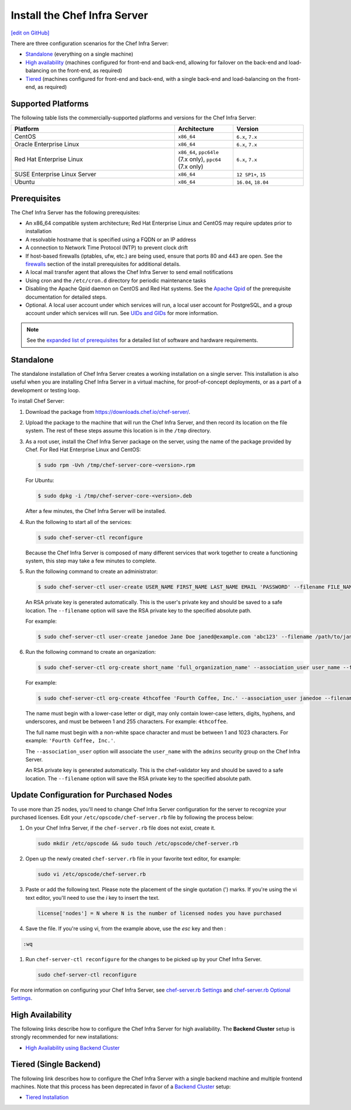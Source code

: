 =====================================================
Install the Chef Infra Server
=====================================================
`[edit on GitHub] <https://github.com/chef/chef-web-docs/blob/master/chef_master/source/install_server.rst>`__

There are three configuration scenarios for the Chef Infra Server:

* `Standalone <install_server.html#standalone>`__ (everything on a single machine)
* `High availability <install_server.html#high-availability>`__ (machines configured for front-end and back-end, allowing for failover on the back-end and load-balancing on the front-end, as required)
* `Tiered <install_server.html#tiered-single-backend>`__ (machines configured for front-end and back-end, with a single back-end and load-balancing on the front-end, as required)

Supported Platforms
=====================================================
.. tag adopted_platforms_server

The following table lists the commercially-supported platforms and versions for the Chef Infra Server:

.. list-table::
   :widths: 280 100 120
   :header-rows: 1

   * - Platform
     - Architecture
     - Version
   * - CentOS
     - ``x86_64``
     - ``6.x``, ``7.x``
   * - Oracle Enterprise Linux
     - ``x86_64``
     - ``6.x``, ``7.x``
   * - Red Hat Enterprise Linux
     - ``x86_64``, ``ppc64le`` (7.x only), ``ppc64`` (7.x only)
     - ``6.x``, ``7.x``
   * - SUSE Enterprise Linux Server
     - ``x86_64``
     - ``12 SP1+``, ``15``
   * - Ubuntu
     - ``x86_64``
     - ``16.04``, ``18.04``

.. end_tag

Prerequisites
=====================================================
The Chef Infra Server has the following prerequisites:

* An x86_64 compatible system architecture; Red Hat Enterprise Linux and CentOS may require updates prior to installation
* A resolvable hostname that is specified using a FQDN or an IP address
* A connection to Network Time Protocol (NTP) to prevent clock drift
* If host-based firewalls (iptables, ufw, etc.) are being used, ensure that ports 80 and 443 are open. See the `firewalls </install_server_pre.html#firewalls>`_ section of the install prerequisites for additional details.
* A local mail transfer agent that allows the Chef Infra Server to send email notifications
* Using cron and the ``/etc/cron.d`` directory for periodic maintenance tasks
* Disabling the Apache Qpid daemon on CentOS and Red Hat systems. See the `Apache Qpid </install_server_pre.html#apache-qpid>`_ of the prerequisite documentation for detailed steps.
* Optional. A local user account under which services will run, a local user account for PostgreSQL, and a group account under which services will run. See `UIDs and GIDs </install_server_pre.html#uids-and-gids>`__ for more information.

.. note:: See the `expanded list of prerequisites </install_server_pre.html>`__ for a detailed list of software and hardware requirements.

Standalone
=====================================================
The standalone installation of Chef Infra Server creates a working installation on a single server. This installation is also useful when you are installing Chef Infra Server in a virtual machine, for proof-of-concept deployments, or as a part of a development or testing loop.

To install Chef Server:

#. Download the package from https://downloads.chef.io/chef-server/.
#. Upload the package to the machine that will run the Chef Infra Server, and then record its location on the file system. The rest of these steps assume this location is in the ``/tmp`` directory.

#. .. tag install_chef_server_install_package

   .. This topic is hooked in globally to install topics for Chef Infra Server applications.

   As a root user, install the Chef Infra Server package on the server, using the name of the package provided by Chef. For Red Hat Enterprise Linux and CentOS:

   .. code-block:: bash

      $ sudo rpm -Uvh /tmp/chef-server-core-<version>.rpm

   For Ubuntu:

   .. code-block:: bash

      $ sudo dpkg -i /tmp/chef-server-core-<version>.deb

   After a few minutes, the Chef Infra Server will be installed.

   .. end_tag

#. Run the following to start all of the services:

   .. code-block:: bash

      $ sudo chef-server-ctl reconfigure

   Because the Chef Infra Server is composed of many different services that work together to create a functioning system, this step may take a few minutes to complete.

#. .. tag ctl_chef_server_user_create_admin

   Run the following command to create an administrator:

   .. code-block:: bash

      $ sudo chef-server-ctl user-create USER_NAME FIRST_NAME LAST_NAME EMAIL 'PASSWORD' --filename FILE_NAME

   An RSA private key is generated automatically. This is the user's private key and should be saved to a safe location. The ``--filename`` option will save the RSA private key to the specified absolute path.

   For example:

   .. code-block:: bash

      $ sudo chef-server-ctl user-create janedoe Jane Doe janed@example.com 'abc123' --filename /path/to/janedoe.pem

   .. end_tag

#. .. tag ctl_chef_server_org_create_summary

   Run the following command to create an organization:

   .. code-block:: bash

      $ sudo chef-server-ctl org-create short_name 'full_organization_name' --association_user user_name --filename ORGANIZATION-validator.pem

   For example:

   .. code-block:: bash

      $ sudo chef-server-ctl org-create 4thcoffee 'Fourth Coffee, Inc.' --association_user janedoe --filename /path/to/4thcoffee-validator.pem

   The name must begin with a lower-case letter or digit, may only contain lower-case letters, digits, hyphens, and underscores, and must be between 1 and 255 characters. For example: ``4thcoffee``.

   The full name must begin with a non-white space character and must be between 1 and 1023 characters. For example: ``'Fourth Coffee, Inc.'``.

   The ``--association_user`` option will associate the ``user_name`` with the ``admins`` security group on the Chef Infra Server.

   An RSA private key is generated automatically. This is the chef-validator key and should be saved to a safe location. The ``--filename`` option will save the RSA private key to the specified absolute path.

   .. end_tag

Update Configuration for Purchased Nodes
=====================================================

To use more than 25 nodes, you'll need to change Chef Infra Server configuration for the server to recognize your purchased licenses. Edit your ``/etc/opscode/chef-server.rb`` file by following the process below:

#. On your Chef Infra Server, if the ``chef-server.rb`` file does not exist, create it.

   .. code-block:: bash

      sudo mkdir /etc/opscode && sudo touch /etc/opscode/chef-server.rb

#. Open up the newly created ``chef-server.rb`` file in your favorite text editor, for example:

   .. code-block:: bash

      sudo vi /etc/opscode/chef-server.rb

#. Paste or add the following text. Please note the placement of the single quotation (') marks. If you're using the vi text editor, you'll need to use the `i` key to insert the text.

   .. code-block:: bash

      license['nodes'] = N where N is the number of licensed nodes you have purchased

#. Save the file. If you're using vi, from the example above, use the `esc` key and then :

.. code-block:: bash

   :wq

#. Run ``chef-server-ctl reconfigure`` for the changes to be picked up by your Chef Infra Server.

   .. code-block:: bash

      sudo chef-server-ctl reconfigure

For more information on configuring your Chef Infra Server, see `chef-server.rb Settings </config_rb_server.html>`__ and `chef-server.rb Optional Settings </config_rb_server_optional_settings.html>`__.

High Availability
=====================================================
The following links describe how to configure the Chef Infra Server for high availability. The **Backend Cluster** setup is strongly recommended for new installations:

* `High Availability using Backend Cluster </install_server_ha.html>`__

Tiered (Single Backend)
=====================================================
The following link describes how to configure the Chef Infra Server with a single backend machine and multiple frontend machines. Note that this process has been deprecated in favor of a `Backend Cluster </install_server_ha.html>`__ setup:

* `Tiered Installation </install_server_tiered.html>`__
